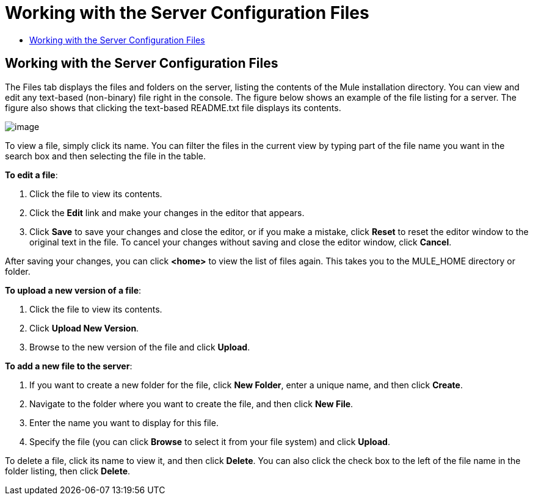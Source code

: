 = Working with the Server Configuration Files

* link:#WorkingwiththeServerConfigurationFiles-WorkingwiththeServerConfigurationFiles.1[Working with the Server Configuration Files]

== Working with the Server Configuration Files

The Files tab displays the files and folders on the server, listing the contents of the Mule installation directory. You can view and edit any text-based (non-binary) file right in the console. The figure below shows an example of the file listing for a server. The figure also shows that clicking the text-based README.txt file displays its contents.

image:/docs/download/attachments/122752020/files.png?version=1&modificationDate=1299548673326[image]

To view a file, simply click its name. You can filter the files in the current view by typing part of the file name you want in the search box and then selecting the file in the table.

*To edit a file*:

. Click the file to view its contents.
. Click the *Edit* link and make your changes in the editor that appears.
. Click *Save* to save your changes and close the editor, or if you make a mistake, click *Reset* to reset the editor window to the original text in the file. To cancel your changes without saving and close the editor window, click *Cancel*.

After saving your changes, you can click *<home>* to view the list of files again. This takes you to the MULE_HOME directory or folder.

*To upload a new version of a file*:

. Click the file to view its contents.
. Click *Upload New Version*.
. Browse to the new version of the file and click *Upload*.

*To add a new file to the server*:

. If you want to create a new folder for the file, click *New Folder*, enter a unique name, and then click *Create*.
. Navigate to the folder where you want to create the file, and then click *New File*.
. Enter the name you want to display for this file.
. Specify the file (you can click *Browse* to select it from your file system) and click *Upload*.

To delete a file, click its name to view it, and then click *Delete*. You can also click the check box to the left of the file name in the folder listing, then click *Delete*.

